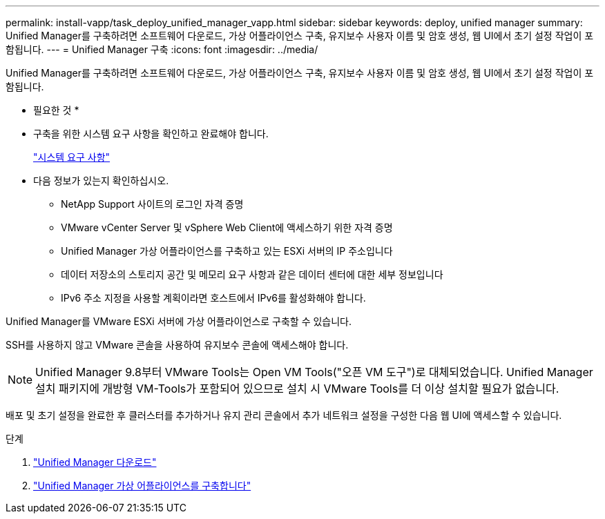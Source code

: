 ---
permalink: install-vapp/task_deploy_unified_manager_vapp.html 
sidebar: sidebar 
keywords: deploy, unified manager 
summary: Unified Manager를 구축하려면 소프트웨어 다운로드, 가상 어플라이언스 구축, 유지보수 사용자 이름 및 암호 생성, 웹 UI에서 초기 설정 작업이 포함됩니다. 
---
= Unified Manager 구축
:icons: font
:imagesdir: ../media/


[role="lead"]
Unified Manager를 구축하려면 소프트웨어 다운로드, 가상 어플라이언스 구축, 유지보수 사용자 이름 및 암호 생성, 웹 UI에서 초기 설정 작업이 포함됩니다.

* 필요한 것 *

* 구축을 위한 시스템 요구 사항을 확인하고 완료해야 합니다.
+
link:concept_requirements_for_installing_unified_manager.html["시스템 요구 사항"]

* 다음 정보가 있는지 확인하십시오.
+
** NetApp Support 사이트의 로그인 자격 증명
** VMware vCenter Server 및 vSphere Web Client에 액세스하기 위한 자격 증명
** Unified Manager 가상 어플라이언스를 구축하고 있는 ESXi 서버의 IP 주소입니다
** 데이터 저장소의 스토리지 공간 및 메모리 요구 사항과 같은 데이터 센터에 대한 세부 정보입니다
** IPv6 주소 지정을 사용할 계획이라면 호스트에서 IPv6를 활성화해야 합니다.




Unified Manager를 VMware ESXi 서버에 가상 어플라이언스로 구축할 수 있습니다.

SSH를 사용하지 않고 VMware 콘솔을 사용하여 유지보수 콘솔에 액세스해야 합니다.

[NOTE]
====
Unified Manager 9.8부터 VMware Tools는 Open VM Tools("오픈 VM 도구")로 대체되었습니다. Unified Manager 설치 패키지에 개방형 VM-Tools가 포함되어 있으므로 설치 시 VMware Tools를 더 이상 설치할 필요가 없습니다.

====
배포 및 초기 설정을 완료한 후 클러스터를 추가하거나 유지 관리 콘솔에서 추가 네트워크 설정을 구성한 다음 웹 UI에 액세스할 수 있습니다.

.단계
. link:task_download_unified_manager_ova_file.html["Unified Manager 다운로드"]
. link:task_deploy_unified_manager_virtual_appliance_vapp.html["Unified Manager 가상 어플라이언스를 구축합니다"]

